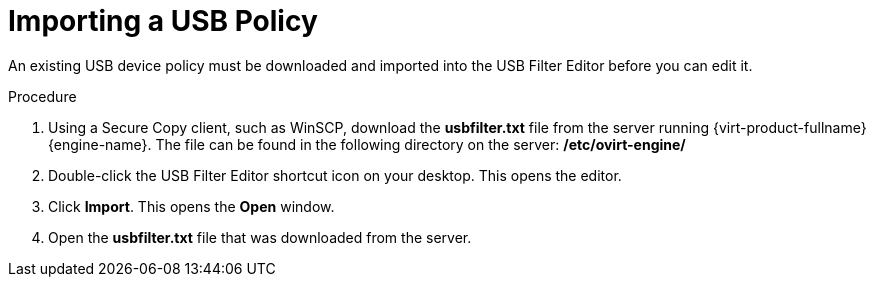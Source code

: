:_content-type: PROCEDURE
[id="Importing_a_USB_policy"]
= Importing a USB Policy

An existing USB device policy must be downloaded and imported into the USB Filter Editor before you can edit it.

.Procedure

. Using a Secure Copy client, such as WinSCP, download the *usbfilter.txt* file from the server running {virt-product-fullname} {engine-name}. The file can be found in the following directory on the server:
*/etc/ovirt-engine/*
. Double-click the USB Filter Editor shortcut icon on your desktop. This opens the editor.
. Click *Import*. This opens the *Open* window.
. Open the *usbfilter.txt* file that was downloaded from the server.
